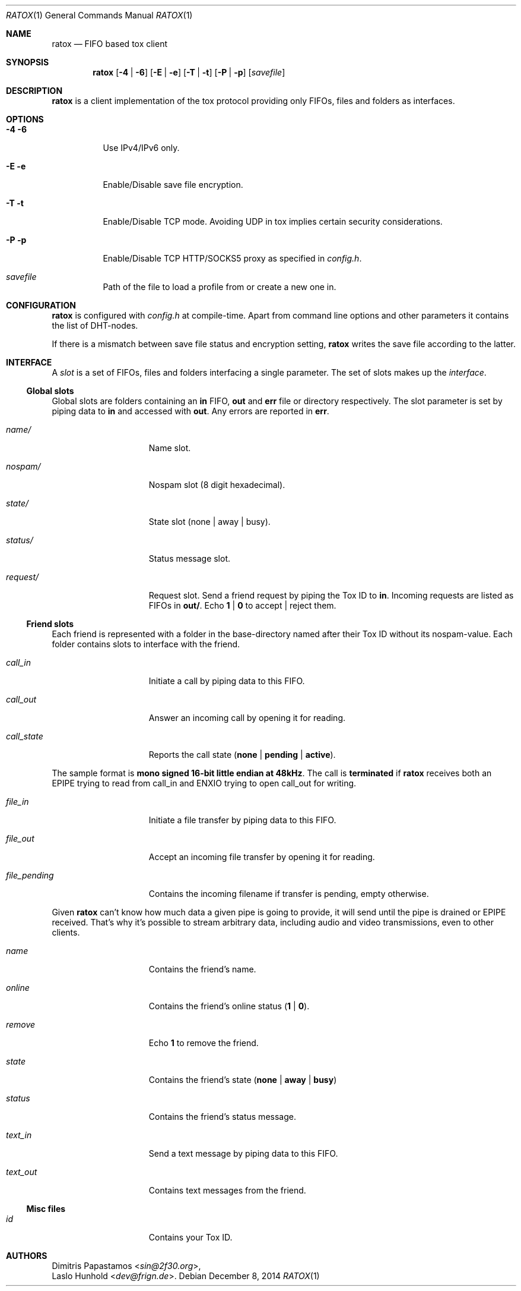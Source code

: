 .Dd December 8, 2014
.Dt RATOX 1
.Os
.Sh NAME
.Nm ratox
.Nd FIFO based tox client
.Sh SYNOPSIS
.Nm
.Op Fl 4 | Fl 6
.Op Fl E | Fl e
.Op Fl T | Fl t
.Op Fl P | Fl p
.Op Ar savefile
.Sh DESCRIPTION
.Nm
is a client implementation of the tox protocol providing only FIFOs, files
and folders as interfaces.
.Sh OPTIONS
.Bl -tag -width Ds
.It Fl 4 6
Use IPv4/IPv6 only.
.It Fl E e
Enable/Disable save file encryption.
.It Fl T t
Enable/Disable TCP mode. Avoiding UDP in tox implies certain security
considerations.
.It Fl P p
Enable/Disable TCP HTTP/SOCKS5 proxy as specified in \fIconfig.h\fR.
.It Ar savefile
Path of the file to load a profile from or create a new one in.
.El
.Sh CONFIGURATION
.Nm
is configured with \fIconfig.h\fR at compile-time. Apart from command line
options and other parameters it contains the list of DHT-nodes.
.Pp
If there is a mismatch between save file status and encryption setting,
.Nm
writes the save file according to the latter.
.Sh INTERFACE
A \fIslot\fR is a set of FIFOs, files and folders interfacing a single
parameter.  The set of slots makes up the \fIinterface\fR.
.Ss Global slots
Global slots are folders containing an \fBin\fR FIFO, \fBout\fR and
\fBerr\fR file or directory respectively.
The slot parameter is set by piping data to \fBin\fR and accessed
with \fBout\fR. Any errors are reported in \fBerr\fR.
.Pp
.Bl -tag -width 13n
.It Ar name/
Name slot.
.It Ar nospam/
Nospam slot (8 digit hexadecimal).
.It Ar state/
State slot (none | away | busy).
.It Ar status/
Status message slot.
.It Ar request/
Request slot. Send a friend request by piping the Tox ID to \fBin\fR.  Incoming
requests are listed as FIFOs in \fBout/\fR. Echo \fB1\fR | \fB0\fR to
accept | reject them.
.El
.Ss Friend slots
Each friend is represented with a folder in the base-directory named after
their Tox ID without its nospam-value. Each folder contains slots to
interface with the friend.
.Pp
.Bl -tag -width 13n
.It Ar call_in
Initiate a call by piping data to this FIFO.
.It Ar call_out
Answer an incoming call by opening it for reading.
.It Ar call_state
Reports the call state (\fBnone\fR | \fBpending\fR | \fBactive\fR).
.El

The sample format is \fBmono signed 16-bit little
endian at 48kHz\fR.
The call is \fBterminated\fR if
.Nm
receives both an EPIPE trying to read from call_in
and ENXIO trying to open call_out for writing.
.Pp
.Bl -tag -width 13n
.It Ar file_in
Initiate a file transfer by piping data to this FIFO.
.It Ar file_out
Accept an incoming file transfer by opening it for reading.
.It Ar file_pending
Contains the incoming filename if transfer is pending, empty otherwise.
.El

Given
.Nm
can't know how much data a given pipe is going to provide, it
will send until the pipe is drained or EPIPE received.
That's why it's possible to stream arbitrary data, including
audio and video transmissions, even to other clients.
.Pp
.Bl -tag -width 13n
.It Ar name
Contains the friend's name.
.It Ar online
Contains the friend's online status (\fB1\fR | \fB0\fR).
.It Ar remove
Echo \fB1\fR to remove the friend.
.It Ar state
Contains the friend's state (\fBnone\fR | \fBaway\fR | \fBbusy\fR)
.It Ar status
Contains the friend's status message.
.It Ar text_in
Send a text message by piping data to this FIFO.
.It Ar text_out
Contains text messages from the friend.
.El
.Ss Misc files
.Bl -tag -width 13n
.It Ar id
Contains your Tox ID.
.El
.Sh AUTHORS
.An Dimitris Papastamos Aq Mt sin@2f30.org ,
.An Laslo Hunhold Aq Mt dev@frign.de .
